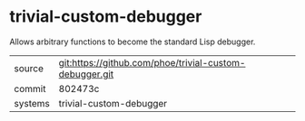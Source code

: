 * trivial-custom-debugger

Allows arbitrary functions to become the standard Lisp debugger.

|---------+---------------------------------------------------------|
| source  | git:https://github.com/phoe/trivial-custom-debugger.git |
| commit  | 802473c                                                 |
| systems | trivial-custom-debugger                                 |
|---------+---------------------------------------------------------|
